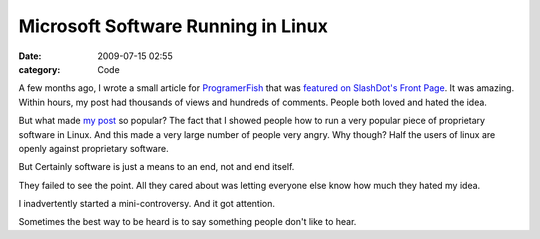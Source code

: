 Microsoft Software Running in Linux
###################################

:date: 2009-07-15 02:55
:category: Code


A few months ago, I wrote a small article for
`ProgramerFish <http://programmerfish.com/>`_ that was
`featured on SlashDot's Front Page <http://tech.slashdot.org/article.pl?sid=09/03/17/2235215>`_.
It was amazing. Within hours, my post had thousands of views and
hundreds of comments. People both loved and hated the idea.

But what made
`my post <http://tech.slashdot.org/article.pl?sid=09/03/17/2235215>`_
so popular? The fact that I showed people how to run a very popular
piece of proprietary software in Linux. And this made a very large
number of people very angry. Why though? Half the users of linux
are openly against proprietary software.

But Certainly software is just a means to an end, not and end
itself.

They failed to see the point. All they cared about was letting
everyone else know how much they hated my idea.

I inadvertently started a mini-controversy. And it got attention.

Sometimes the best way to be heard is to say something people don't
like to hear.
